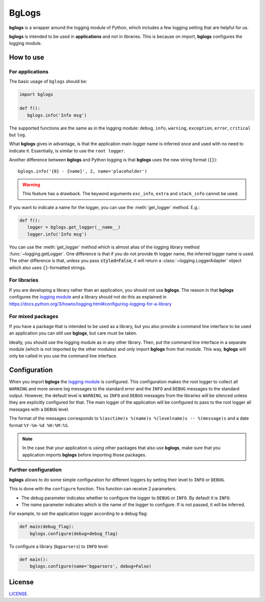 BgLogs
======

|bl| is a wrapper around the logging module of Python,
which includes a few logging setting that are helpful for us.

|bl| is intended to be used in **applications** and not in libraries.
This is because on import, |bl| configures the logging module.


How to use
----------

For applications
****************

The basic usage of ``bglogs`` should be:

.. code:: python

   import bglogs

   def f():
      bglogs.info('Info msg')


The supported functions are the same as in the logging module:
``debug``, ``info``, ``warning``, ``exception``, ``error``, ``critical``
but ``log``.

What **bglogs** gives in advantage, is that the application
main logger name is inferred once and used with no need to indicate it.
Essentially, is similar to use the ``root logger``.

Another difference between |bl| and Python logging is that
|bl| uses the new string format (``{}``)::

    bglogs.info('{0} - {name}', 2, name='placeholder')

.. warning:: This feature has a drawback. The keyword arguments
   ``exc_info``, ``extra`` and ``stack_info`` cannot be used.


If you want to indicate a name for the logger, you can use
the :meth:`get_logger` method. E.g.:


.. code:: python

   def f():
      logger = bglogs.get_logger(__name__)
      logger.info('Info msg')


You can use the :meth:`get_logger` method which is almost alias of the logging
library method :func:`~logging.getLogger`. One difference is that
if you do not provide th logger name, the inferred logger name is used.
The other difference is that, unless you pass :code:`styled=False`,
it will return a :class:`~logging.LoggerAdapter` object which also
uses ``{}``-formatted strings.



For libraries
*************

If you are developing a library rather than an application,
you should not use |bl|.
The reason in that |bl| configures the `logging module <https://docs.python.org/3/library/logging.html>`_
and a library should not do this as explained in
https://docs.python.org/3/howto/logging.html#configuring-logging-for-a-library



For mixed packages
******************

If you have a package that is intended to be used as a library,
but you also provide a command line interface to be used an application
you can still use |bl|, but care must be taken.

Ideally, you should use the logging module as in any other library.
Then, put the command line interface in a separate module (which is not imported by the other modules)
and only import |bl| from that module. This way, |bl| will only be called in you use the command line interface.



Configuration
-------------

When you import |bl| the `logging module <https://docs.python.org/3/library/logging.html>`_ is configured.
This configuration makes the root logger
to collect all ``WARNING`` and more severe log messages to the standard error
and the |if| and |db| messages to the standard output.
However, the default level is ``WARNING``, so |if| and
|db| messages from the libraries will be silenced unless they are
explicitly configured for that.
The main logger of the application will be configured to pass to the root logger
all messages with a |db| level.

The format of the messages corresponds to ``%(asctime)s %(name)s %(levelname)s -- %(message)s``
and a date format ``%Y-%m-%d %H:%M:%S``.


.. note:: In the case that your application is using other packages
   that also use |bl|, make sure that you application imports
   |bl| before importing those packages.


Further configuration
*********************

|bl| allows to do some simple configuration for different loggers
by setting their level to |if| or |db|.

This is done with the ``configure`` function.
This function can receive 2 parameters.

- The *debug* parameter indicates whether to configure the logger
  to |db| or |if|. By default it is |if|.
- The *name* parameter indicates which is the name of the logger to
  configure. If is not passed, it will be inferred.


For example, to set the application logger according to a debug flag:

.. code:: python

   def main(debug_flag):
       bglogs.configure(debug=debug_flag)

To configure a library (``bgparsers``) to |if| level:

.. code:: python

   def main():
       bglogs.configure(name='bgparsers', debug=False)



License
-------

`LICENSE <LICENSE.txt>`_.


.. |bl| replace:: **bglogs**
.. |db| replace:: ``DEBUG``
.. |if| replace:: ``INFO``

